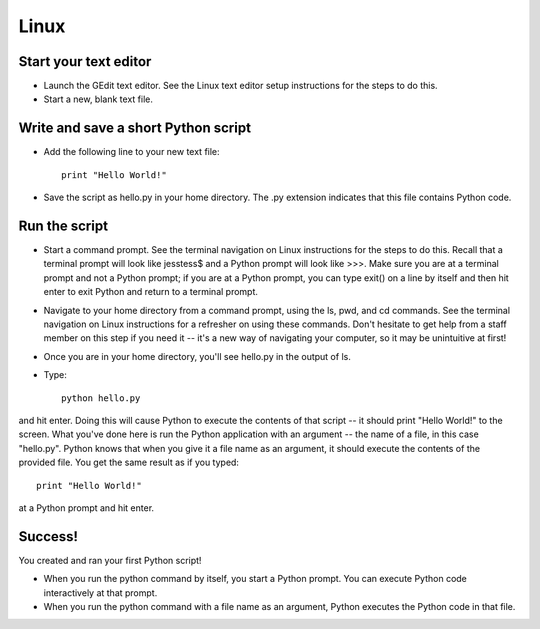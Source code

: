 Linux
=====

Start your text editor
----------------------

* Launch the GEdit text editor. See the Linux text editor setup instructions for the steps to do this.
* Start a new, blank text file.

Write and save a short Python script
------------------------------------

* Add the following line to your new text file::

    print "Hello World!"

* Save the script as hello.py in your home directory. The .py extension indicates that this file contains Python code.

Run the script
--------------

* Start a command prompt. See the terminal navigation on Linux instructions for the steps to do this. Recall that a terminal prompt will look like jesstess$ and a Python prompt will look like >>>. Make sure you are at a terminal prompt and not a Python prompt; if you are at a Python prompt, you can type exit() on a line by itself and then hit enter to exit Python and return to a terminal prompt.
* Navigate to your home directory from a command prompt, using the ls, pwd, and cd commands. See the terminal navigation on Linux instructions for a refresher on using these commands. Don't hesitate to get help from a staff member on this step if you need it -- it's a new way of navigating your computer, so it may be unintuitive at first!
* Once you are in your home directory, you'll see hello.py in the output of ls.
* Type::

    python hello.py

and hit enter. Doing this will cause Python to execute the contents of that script -- it should print "Hello World!" to the screen. What you've done here is run the Python application with an argument -- the name of a file, in this case "hello.py". Python knows that when you give it a file name as an argument, it should execute the contents of the provided file. You get the same result as if you typed::

    print "Hello World!"

at a Python prompt and hit enter.

Success!
--------

You created and ran your first Python script!

* When you run the python command by itself, you start a Python prompt. You can execute Python code interactively at that prompt.
* When you run the python command with a file name as an argument, Python executes the Python code in that file.